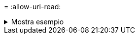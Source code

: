 = 
:allow-uri-read: 


.Mostra esempio
[%collapsible]
====
[listing]
----
[root@localhost linux]# ./xcp activate

XCP activated
----
====